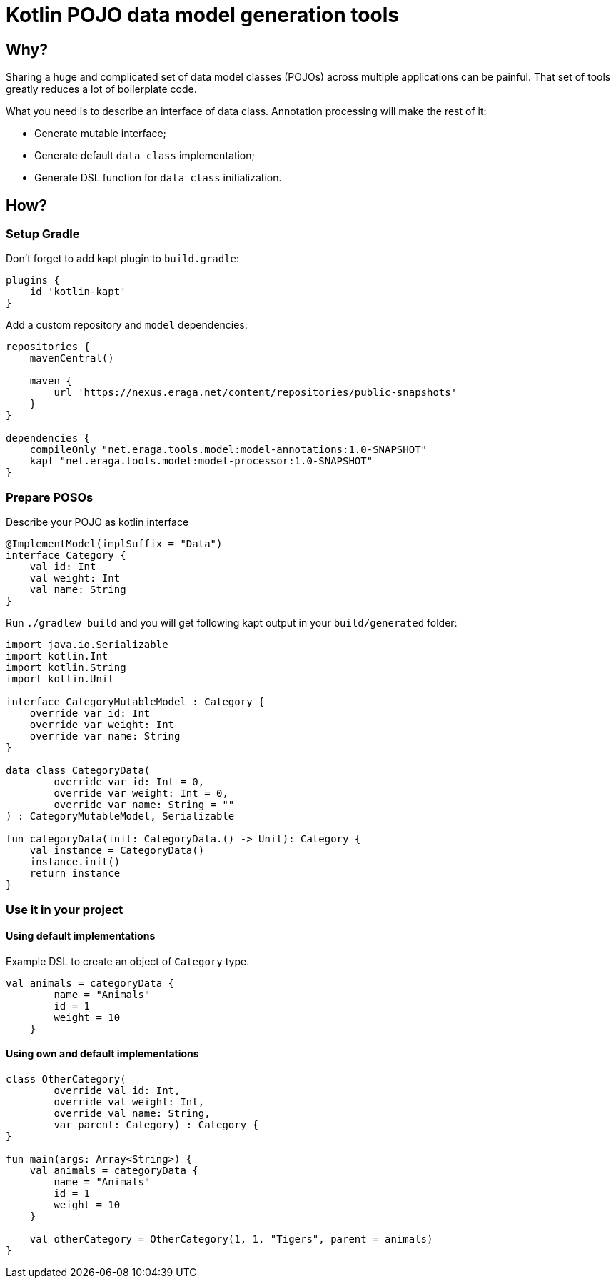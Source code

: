 = Kotlin POJO data model generation tools

== Why?

Sharing a huge and complicated set of data model classes (POJOs) across multiple
applications can be painful. That set of tools greatly reduces a lot of boilerplate
code.

What you need is to describe an interface of data class. Annotation processing will
make the rest of it:

* Generate mutable interface;
* Generate default `data class` implementation;
* Generate DSL function for `data class` initialization.

== How?

=== Setup Gradle

Don't forget to add kapt plugin to `build.gradle`:
```
plugins {
    id 'kotlin-kapt'
}
```

Add a custom repository and `model` dependencies:
```

repositories {
    mavenCentral()

    maven {
        url 'https://nexus.eraga.net/content/repositories/public-snapshots'
    }
}

dependencies {
    compileOnly "net.eraga.tools.model:model-annotations:1.0-SNAPSHOT"
    kapt "net.eraga.tools.model:model-processor:1.0-SNAPSHOT"
}
```

=== Prepare POSOs

Describe your POJO as kotlin interface
```kotlin
@ImplementModel(implSuffix = "Data")
interface Category {
    val id: Int
    val weight: Int
    val name: String
}
```

Run `./gradlew build` and you will get following kapt output in
your `build/generated` folder:

```Kotlin
import java.io.Serializable
import kotlin.Int
import kotlin.String
import kotlin.Unit

interface CategoryMutableModel : Category {
    override var id: Int
    override var weight: Int
    override var name: String
}

data class CategoryData(
        override var id: Int = 0,
        override var weight: Int = 0,
        override var name: String = ""
) : CategoryMutableModel, Serializable

fun categoryData(init: CategoryData.() -> Unit): Category {
    val instance = CategoryData()
    instance.init()
    return instance
}
```


=== Use it in your project

==== Using default implementations

Example DSL to create an object of `Category` type.

```Kotlin
val animals = categoryData {
        name = "Animals"
        id = 1
        weight = 10
    }
```
==== Using own and default implementations



```Kotlin
class OtherCategory(
        override val id: Int,
        override val weight: Int,
        override val name: String,
        var parent: Category) : Category {
}

fun main(args: Array<String>) {
    val animals = categoryData {
        name = "Animals"
        id = 1
        weight = 10
    }

    val otherCategory = OtherCategory(1, 1, "Tigers", parent = animals)
}
```
